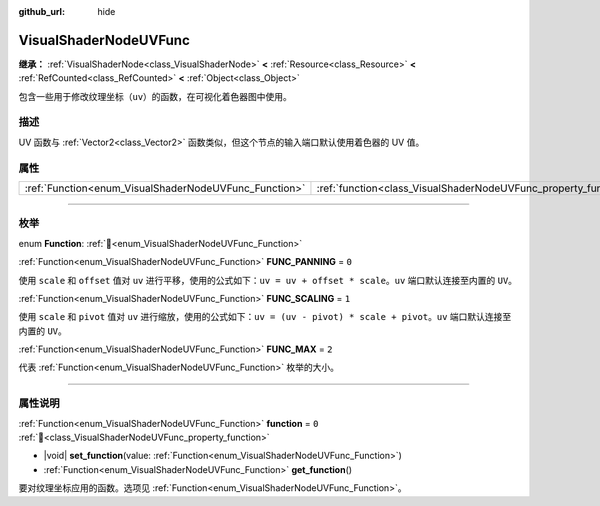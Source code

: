:github_url: hide

.. DO NOT EDIT THIS FILE!!!
.. Generated automatically from Godot engine sources.
.. Generator: https://github.com/godotengine/godot/tree/4.4/doc/tools/make_rst.py.
.. XML source: https://github.com/godotengine/godot/tree/4.4/doc/classes/VisualShaderNodeUVFunc.xml.

.. _class_VisualShaderNodeUVFunc:

VisualShaderNodeUVFunc
======================

**继承：** :ref:`VisualShaderNode<class_VisualShaderNode>` **<** :ref:`Resource<class_Resource>` **<** :ref:`RefCounted<class_RefCounted>` **<** :ref:`Object<class_Object>`

包含一些用于修改纹理坐标（\ ``uv``\ ）的函数，在可视化着色器图中使用。

.. rst-class:: classref-introduction-group

描述
----

UV 函数与 :ref:`Vector2<class_Vector2>` 函数类似，但这个节点的输入端口默认使用着色器的 UV 值。

.. rst-class:: classref-reftable-group

属性
----

.. table::
   :widths: auto

   +-------------------------------------------------------+-----------------------------------------------------------------+-------+
   | :ref:`Function<enum_VisualShaderNodeUVFunc_Function>` | :ref:`function<class_VisualShaderNodeUVFunc_property_function>` | ``0`` |
   +-------------------------------------------------------+-----------------------------------------------------------------+-------+

.. rst-class:: classref-section-separator

----

.. rst-class:: classref-descriptions-group

枚举
----

.. _enum_VisualShaderNodeUVFunc_Function:

.. rst-class:: classref-enumeration

enum **Function**: :ref:`🔗<enum_VisualShaderNodeUVFunc_Function>`

.. _class_VisualShaderNodeUVFunc_constant_FUNC_PANNING:

.. rst-class:: classref-enumeration-constant

:ref:`Function<enum_VisualShaderNodeUVFunc_Function>` **FUNC_PANNING** = ``0``

使用 ``scale`` 和 ``offset`` 值对 ``uv`` 进行平移，使用的公式如下：\ ``uv = uv + offset * scale``\ 。\ ``uv`` 端口默认连接至内置的 ``UV``\ 。

.. _class_VisualShaderNodeUVFunc_constant_FUNC_SCALING:

.. rst-class:: classref-enumeration-constant

:ref:`Function<enum_VisualShaderNodeUVFunc_Function>` **FUNC_SCALING** = ``1``

使用 ``scale`` 和 ``pivot`` 值对 ``uv`` 进行缩放，使用的公式如下：\ ``uv = (uv - pivot) * scale + pivot``\ 。\ ``uv`` 端口默认连接至内置的 ``UV``\ 。

.. _class_VisualShaderNodeUVFunc_constant_FUNC_MAX:

.. rst-class:: classref-enumeration-constant

:ref:`Function<enum_VisualShaderNodeUVFunc_Function>` **FUNC_MAX** = ``2``

代表 :ref:`Function<enum_VisualShaderNodeUVFunc_Function>` 枚举的大小。

.. rst-class:: classref-section-separator

----

.. rst-class:: classref-descriptions-group

属性说明
--------

.. _class_VisualShaderNodeUVFunc_property_function:

.. rst-class:: classref-property

:ref:`Function<enum_VisualShaderNodeUVFunc_Function>` **function** = ``0`` :ref:`🔗<class_VisualShaderNodeUVFunc_property_function>`

.. rst-class:: classref-property-setget

- |void| **set_function**\ (\ value\: :ref:`Function<enum_VisualShaderNodeUVFunc_Function>`\ )
- :ref:`Function<enum_VisualShaderNodeUVFunc_Function>` **get_function**\ (\ )

要对纹理坐标应用的函数。选项见 :ref:`Function<enum_VisualShaderNodeUVFunc_Function>`\ 。

.. |virtual| replace:: :abbr:`virtual (本方法通常需要用户覆盖才能生效。)`
.. |const| replace:: :abbr:`const (本方法无副作用，不会修改该实例的任何成员变量。)`
.. |vararg| replace:: :abbr:`vararg (本方法除了能接受在此处描述的参数外，还能够继续接受任意数量的参数。)`
.. |constructor| replace:: :abbr:`constructor (本方法用于构造某个类型。)`
.. |static| replace:: :abbr:`static (调用本方法无需实例，可直接使用类名进行调用。)`
.. |operator| replace:: :abbr:`operator (本方法描述的是使用本类型作为左操作数的有效运算符。)`
.. |bitfield| replace:: :abbr:`BitField (这个值是由下列位标志构成位掩码的整数。)`
.. |void| replace:: :abbr:`void (无返回值。)`
